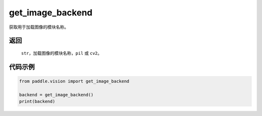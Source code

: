 .. _cn_api_vision_image_get_image_backend:

get_image_backend
-------------------------------

.. py:function:: paddle.vision.image.get_image_backend()

获取用于加载图像的模块名称。


返回
:::::::::

    ``str``，加载图像的模块名称，``pil`` 或 ``cv2``。

代码示例
:::::::::

.. code-block:: python

    from paddle.vision import get_image_backend

    backend = get_image_backend()
    print(backend)
        